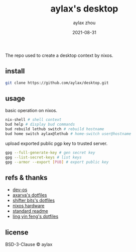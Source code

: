 #+TITLE: aylax's desktop
#+KEYWORDS: nixos desktop
#+DATE: 2021-08-31
#+AUTHOR: aylax zhou
#+EMAIL: zhoubye@foxmail.com
#+DESCRIPTION: A description of desktop
#+OPTIONS: author:t creator:t timestamp:t email:t

The repo used to create a desktop context by nixos.

** install
#+begin_src sh
git clone https://github.com/aylax/desktop.git
#+end_src

** usage
basic operation on nixos.
#+begin_src sh
nix-shell # shell context
bud help # display bud commands
bud rebuild lethub switch # rebuild hostname
bud home switch aylax@lethub # home-switch user@hostname
#+end_src

upload exported public pgp key to trusted server.
#+begin_src sh
gpg --full-generate-key # gen secret key
gpg --list-secret-keys # list keys
gpg --armor --export [PUB] # export public key
#+end_src

** refs & thanks
- [[https://github.com/divnix/devos][dev-os]]
- [[https://github.com/Axarva/dotfiles-2.0][axarva's dotfiles]]
- [[https://github.com/ShifterBit/nixos-config-devos][shifter bits's dotfiles]]
- [[https://github.com/NixOS/nixos-hardware][nixos hardware]]
- [[https://github.com/RichardLitt/standard-readme.git][standard readme]]
- [[https://github.com/linyinfeng/dotfiles][ling yin feng's dotfiles]]

** license
BSD-3-Clause © aylax
